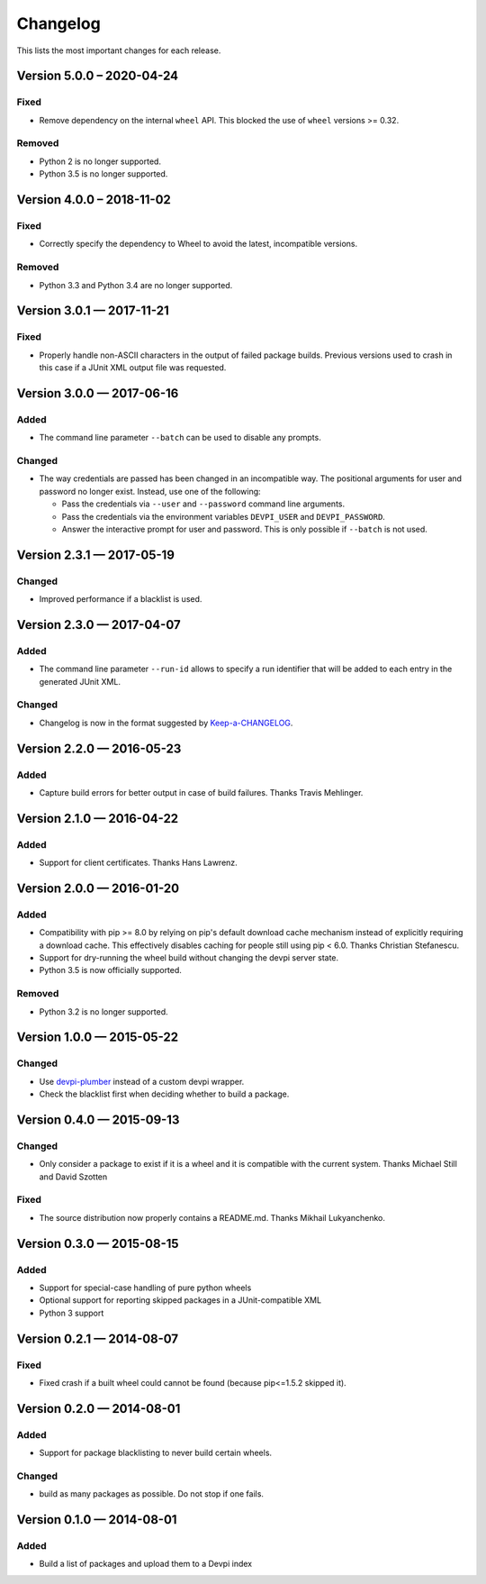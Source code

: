 =========
Changelog
=========

This lists the most important changes for each release.


Version 5.0.0 – 2020-04-24
==========================

Fixed
-----

* Remove dependency on the internal ``wheel`` API.
  This blocked the use of ``wheel`` versions >= 0.32.

Removed
-------

* Python 2 is no longer supported.
* Python 3.5 is no longer supported.


Version 4.0.0 – 2018-11-02
==========================

Fixed
-----

* Correctly specify the dependency to Wheel to avoid the latest, incompatible versions.

Removed
-------

* Python 3.3 and Python 3.4 are no longer supported.


Version 3.0.1 — 2017-11-21
==========================

Fixed
-----

* Properly handle non-ASCII characters in the output of failed package builds. Previous versions used to crash in this
  case if a JUnit XML output file was requested.

Version 3.0.0 — 2017-06-16
==========================

Added
-----

* The command line parameter ``--batch`` can be used to disable any prompts.

Changed
-------

* The way credentials are passed has been changed in an incompatible way.
  The positional arguments for user and password no longer exist.
  Instead, use one of the following:

  - Pass the credentials via ``--user`` and ``--password`` command line arguments.
  - Pass the credentials via the environment variables ``DEVPI_USER`` and ``DEVPI_PASSWORD``.
  - Answer the interactive prompt for user and password. This is only possible if ``--batch`` is not used.


Version 2.3.1 — 2017-05-19
==========================

Changed
-------

* Improved performance if a blacklist is used.


Version 2.3.0 — 2017-04-07
==========================

Added
-----

* The command line parameter ``--run-id`` allows to specify a run identifier that will be added to each entry in the
  generated JUnit XML.

Changed
-------

* Changelog is now in the format suggested by Keep-a-CHANGELOG_.


Version 2.2.0 — 2016-05-23
==========================

Added
-----

* Capture build errors for better output in case of build failures. Thanks Travis Mehlinger.


Version 2.1.0 — 2016-04-22
==========================

Added
-----

* Support for client certificates. Thanks Hans Lawrenz.


Version 2.0.0 — 2016-01-20
==========================

Added
-----

* Compatibility with pip >= 8.0 by relying on pip's default download cache
  mechanism instead of explicitly requiring a download cache. This effectively
  disables caching for people still using pip < 6.0.
  Thanks Christian Stefanescu.
* Support for dry-running the wheel build without changing the devpi server state.
* Python 3.5 is now officially supported.

Removed
-------

* Python 3.2 is no longer supported.


Version 1.0.0 — 2015-05-22
==========================

Changed
-------

- Use devpi-plumber_ instead of a custom devpi wrapper.
- Check the blacklist first when deciding whether to build a package.

Version 0.4.0 — 2015-09-13
==========================

Changed
-------

* Only consider a package to exist if it is a wheel and it is compatible with
  the current system. Thanks Michael Still and David Szotten

Fixed
-----

* The source distribution now properly contains a README.md.
  Thanks Mikhail Lukyanchenko.


Version 0.3.0 — 2015-08-15
==========================

Added
-----

* Support for special-case handling of pure python wheels
* Optional support for reporting skipped packages in a JUnit-compatible XML
* Python 3 support


Version 0.2.1 — 2014-08-07
==========================

Fixed
-----

* Fixed crash if a built wheel could cannot be found
  (because pip<=1.5.2 skipped it).


Version 0.2.0 — 2014-08-01
==========================

Added
-----

* Support for package blacklisting to never build certain wheels.

Changed
-------

* build as many packages as possible. Do not stop if one fails.


Version 0.1.0 — 2014-08-01
==========================

Added
-----

- Build a list of packages and upload them to a Devpi index


.. _devpi-plumber: https://github.com/blue-yonder/devpi-plumber
.. _Keep-a-CHANGELOG: http://keepachangelog.com
